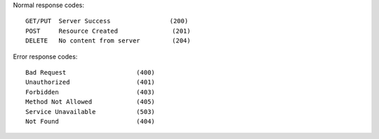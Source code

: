 Normal response codes::

   GET/PUT  Server Success                (200)
   POST     Resource Created　             (201)
   DELETE   No content from server　       (204)

Error response codes::
   
   Bad Request                   (400)
   Unauthorized                  (401)
   Forbidden                     (403)
   Method Not Allowed            (405)
   Service Unavailable           (503)
   Not Found                     (404)